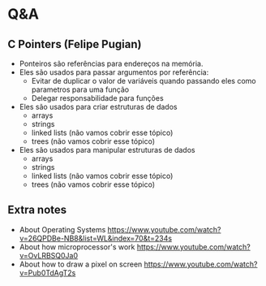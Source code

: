 # Title: HeX - Weekly Live Coding Session - 2021, April, 13th.

* Q&A
** C Pointers (Felipe Pugian)
- Ponteiros são referências para endereços na memória.
- Eles são usados para passar argumentos por referência:
  + Evitar de duplicar o valor de variáveis quando passando eles como parametros para uma função
  + Delegar responsabilidade para funções
- Eles são usados para criar estruturas de dados
  + arrays
  + strings
  + linked lists (não vamos cobrir esse tópico)
  + trees (não vamos cobrir esse tópico)
- Eles são usados para manipular estruturas de dados
  + arrays
  + strings
  + linked lists (não vamos cobrir esse tópico)
  + trees (não vamos cobrir esse tópico)
** Extra notes
- About Operating Systems
  https://www.youtube.com/watch?v=26QPDBe-NB8&list=WL&index=70&t=234s
- About how microprocessor's work
  https://www.youtube.com/watch?v=OvLRBSQ0Ja0
- About how to draw a pixel on screen
  https://www.youtube.com/watch?v=Pub0TdAgT2s
